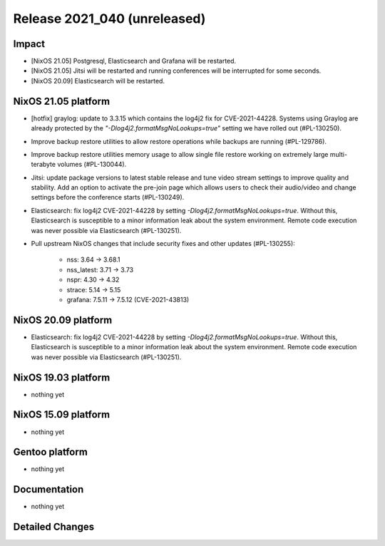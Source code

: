 .. XXX update on release :Publish Date: YYYY-MM-DD

Release 2021_040 (unreleased)
-----------------------------

Impact
^^^^^^

* [NixOS 21.05] Postgresql, Elasticsearch and Grafana will be restarted.
* [NixOS 21.05] Jitsi will be restarted and running conferences will be interrupted for some seconds.
* [NixOS 20.09] Elasticsearch will be restarted.


NixOS 21.05 platform
^^^^^^^^^^^^^^^^^^^^

* [hotfix] graylog: update to 3.3.15 which contains the log4j2 fix for CVE-2021-44228.
  Systems using Graylog are already protected by the `"-Dlog4j2.formatMsgNoLookups=true"`
  setting we have rolled out (#PL-130250).
* Improve backup restore utilities to allow restore operations while backups
  are running (#PL-129786).
* Improve backup restore utilities memory usage to allow single file restore
  working on extremely large multi-terabyte volumes (#PL-130044).
* Jitsi: update package versions to latest stable release and tune video
  stream settings to improve quality and stability.
  Add an option to activate the pre-join page which allows users to check
  their audio/video and change settings before the conference starts (#PL-130249).
* Elasticsearch: fix log4j2 CVE-2021-44228 by setting `-Dlog4j2.formatMsgNoLookups=true`.
  Without this, Elasticsearch is susceptible to a minor information leak about
  the system environment.
  Remote code execution was never possible via Elasticsearch (#PL-130251).
* Pull upstream NixOS changes that include security fixes and other
  updates (#PL-130255):

    * nss: 3.64 -> 3.68.1
    * nss_latest: 3.71 -> 3.73
    * nspr: 4.30 -> 4.32
    * strace: 5.14 -> 5.15
    * grafana: 7.5.11 -> 7.5.12 (CVE-2021-43813)


NixOS 20.09 platform
^^^^^^^^^^^^^^^^^^^^

* Elasticsearch: fix log4j2 CVE-2021-44228 by setting `-Dlog4j2.formatMsgNoLookups=true`.
  Without this, Elasticsearch is susceptible to a minor information leak about
  the system environment.
  Remote code execution was never possible via Elasticsearch (#PL-130251).


NixOS 19.03 platform
^^^^^^^^^^^^^^^^^^^^

* nothing yet


NixOS 15.09 platform
^^^^^^^^^^^^^^^^^^^^

* nothing yet


Gentoo platform
^^^^^^^^^^^^^^^

* nothing yet


Documentation
^^^^^^^^^^^^^

* nothing yet


Detailed Changes
^^^^^^^^^^^^^^^^

.. vim: set spell spelllang=en:
